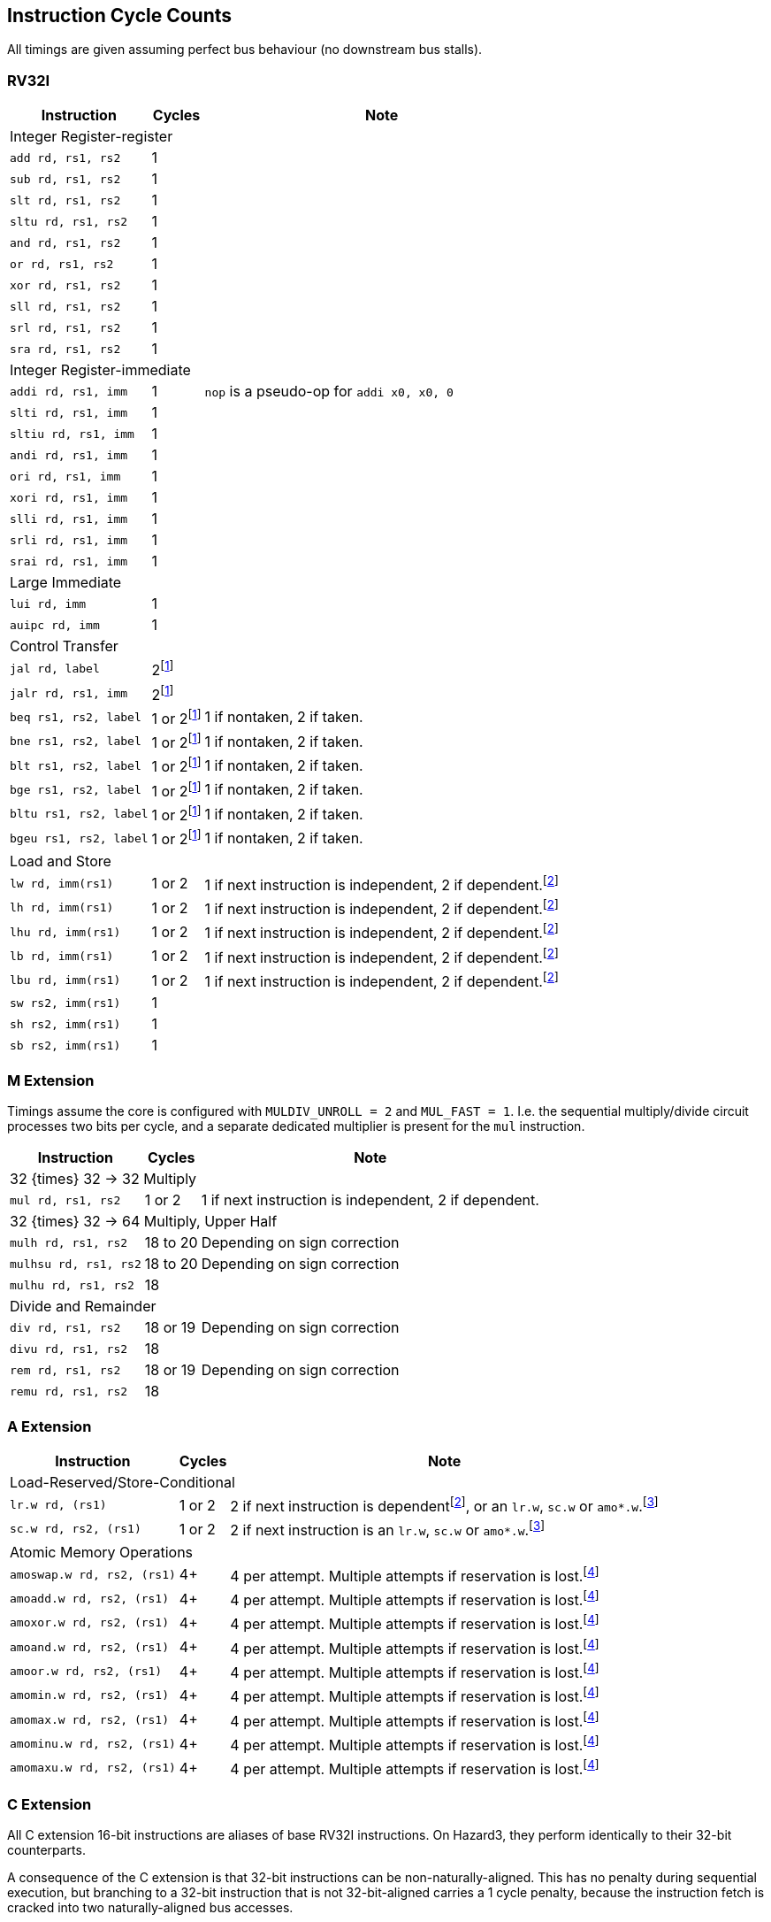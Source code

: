 == Instruction Cycle Counts

All timings are given assuming perfect bus behaviour (no downstream bus stalls).

=== RV32I

[%autowidth.stretch, options="header"]
|===
| Instruction | Cycles | Note
3+| Integer Register-register
| `add rd, rs1, rs2` | 1 |
| `sub rd, rs1, rs2` | 1 |
| `slt rd, rs1, rs2` | 1 |
| `sltu rd, rs1, rs2` | 1 |
| `and rd, rs1, rs2` | 1 |
| `or rd, rs1, rs2` | 1 |
| `xor rd, rs1, rs2` | 1 |
| `sll rd, rs1, rs2` | 1 |
| `srl rd, rs1, rs2` | 1 |
| `sra rd, rs1, rs2` | 1 |
3+| Integer Register-immediate
| `addi rd, rs1, imm` | 1 | `nop` is a pseudo-op for `addi x0, x0, 0`
| `slti rd, rs1, imm` | 1 |
| `sltiu rd, rs1, imm` | 1 |
| `andi rd, rs1, imm` | 1 |
| `ori rd, rs1, imm` | 1 |
| `xori rd, rs1, imm` | 1 |
| `slli rd, rs1, imm` | 1 |
| `srli rd, rs1, imm` | 1 |
| `srai rd, rs1, imm` | 1 |
3+| Large Immediate
| `lui rd, imm` | 1 |
| `auipc rd, imm` | 1 |
3+| Control Transfer
| `jal rd, label` | 2footnote:unaligned_branch[A branch to a 32-bit instruction which is not 32-bit-aligned requires one additional cycle, because two naturally aligned bus cycles are required to fetch the target instruction.]|
| `jalr rd, rs1, imm` | 2footnote:unaligned_branch[] |
| `beq rs1, rs2, label`| 1 or 2footnote:unaligned_branch[] | 1 if nontaken, 2 if taken.
| `bne rs1, rs2, label`| 1 or 2footnote:unaligned_branch[] | 1 if nontaken, 2 if taken.
| `blt rs1, rs2, label`| 1 or 2footnote:unaligned_branch[] | 1 if nontaken, 2 if taken.
| `bge rs1, rs2, label`| 1 or 2footnote:unaligned_branch[] | 1 if nontaken, 2 if taken.
| `bltu rs1, rs2, label`| 1 or 2footnote:unaligned_branch[] | 1 if nontaken, 2 if taken.
| `bgeu rs1, rs2, label`| 1 or 2footnote:unaligned_branch[] | 1 if nontaken, 2 if taken.
3+| Load and Store
| `lw rd, imm(rs1)` | 1 or 2 | 1 if next instruction is independent, 2 if dependent.footnote:data_dependency[If an instruction uses load data (from stage 3) in stage 2, a 1-cycle bubble is inserted after the load. Load-data to store-data dependency does not experience this, because the store data is used in stage 3. However, load-data to store-address (or e.g. load-to-add) does qualify.]
| `lh rd, imm(rs1)` | 1 or 2 | 1 if next instruction is independent, 2 if dependent.footnote:data_dependency[]
| `lhu rd, imm(rs1)` | 1 or 2 | 1 if next instruction is independent, 2 if dependent.footnote:data_dependency[]
| `lb rd, imm(rs1)` | 1 or 2 | 1 if next instruction is independent, 2 if dependent.footnote:data_dependency[]
| `lbu rd, imm(rs1)` | 1 or 2 | 1 if next instruction is independent, 2 if dependent.footnote:data_dependency[]
| `sw rs2, imm(rs1)` | 1 |
| `sh rs2, imm(rs1)` | 1 |
| `sb rs2, imm(rs1)` | 1 |
|===

=== M Extension

Timings assume the core is configured with `MULDIV_UNROLL = 2` and `MUL_FAST = 1`. I.e. the sequential multiply/divide circuit processes two bits per cycle, and a separate dedicated multiplier is present for the `mul` instruction.


[%autowidth.stretch, options="header"]
|===
| Instruction | Cycles | Note
3+| 32 {times} 32 -> 32 Multiply
| `mul rd, rs1, rs2` | 1 or 2 | 1 if next instruction is independent, 2 if dependent.
3+| 32 {times} 32 -> 64 Multiply, Upper Half
| `mulh rd, rs1, rs2` | 18 to 20 | Depending on sign correction
| `mulhsu rd, rs1, rs2` | 18 to 20 | Depending on sign correction
| `mulhu rd, rs1, rs2` | 18 |
3+| Divide and Remainder
| `div rd, rs1, rs2` | 18 or 19 | Depending on sign correction
| `divu rd, rs1, rs2` | 18 |
| `rem rd, rs1, rs2` | 18 or 19 | Depending on sign correction
| `remu rd, rs1, rs2` | 18 |
|===

=== A Extension

[%autowidth.stretch, options="header"]
|===
| Instruction | Cycles | Note
3+| Load-Reserved/Store-Conditional
| `lr.w rd, (rs1)` | 1 or 2 | 2 if next instruction is dependentfootnote:data_dependency[], or an `lr.w`, `sc.w` or `amo*.w`.footnote:exclusive_pipelining[A pipeline bubble is inserted between `lr.w`/`sc.w` and an immediately-following `lr.w`/`sc.w`/`amo*`, because the AHB5 bus standard does not permit pipelined exclusive accesses. A stall would be inserted between `lr.w` and `sc.w` anyhow, so the local monitor can be updated based on the `lr.w` data phase in time to suppress the `sc.w` address phase.]
| `sc.w rd, rs2, (rs1)` | 1 or 2 | 2 if next instruction is an `lr.w`, `sc.w` or `amo*.w`.footnote:exclusive_pipelining[]
3+| Atomic Memory Operations
|`amoswap.w rd, rs2, (rs1)` | 4+ | 4 per attempt. Multiple attempts if reservation is lost.footnote:amo_timing[AMOs are issued as a paired exclusive read and exclusive write on the bus, at the maximum speed of 2 cycles per access, since the bus does not permit pipelining of exclusive reads/writes. If the write phase fails due to the global monitor reporting a lost reservation, the instruction loops at a rate of 4 cycles per loop, until success. If the read reservation is refused by the global monitor, the instruction generates a Store/AMO Fault exception, to avoid an infinite loop.]
|`amoadd.w rd, rs2, (rs1)`  | 4+ | 4 per attempt. Multiple attempts if reservation is lost.footnote:amo_timing[]
|`amoxor.w rd, rs2, (rs1)`  | 4+ | 4 per attempt. Multiple attempts if reservation is lost.footnote:amo_timing[]
|`amoand.w rd, rs2, (rs1)`  | 4+ | 4 per attempt. Multiple attempts if reservation is lost.footnote:amo_timing[]
|`amoor.w rd, rs2, (rs1)`   | 4+ | 4 per attempt. Multiple attempts if reservation is lost.footnote:amo_timing[]
|`amomin.w rd, rs2, (rs1)`  | 4+ | 4 per attempt. Multiple attempts if reservation is lost.footnote:amo_timing[]
|`amomax.w rd, rs2, (rs1)`  | 4+ | 4 per attempt. Multiple attempts if reservation is lost.footnote:amo_timing[]
|`amominu.w rd, rs2, (rs1)` | 4+ | 4 per attempt. Multiple attempts if reservation is lost.footnote:amo_timing[]
|`amomaxu.w rd, rs2, (rs1)` | 4+ | 4 per attempt. Multiple attempts if reservation is lost.footnote:amo_timing[]
|===

=== C Extension

All C extension 16-bit instructions are aliases of base RV32I instructions. On Hazard3, they perform identically to their 32-bit counterparts.

A consequence of the C extension is that 32-bit instructions can be non-naturally-aligned. This has no penalty during sequential execution, but branching to a 32-bit instruction that is not 32-bit-aligned carries a 1 cycle penalty, because the instruction fetch is cracked into two naturally-aligned bus accesses.

=== Privileged Instructions (including Zicsr)

[%autowidth.stretch, options="header"]
|===
| Instruction | Cycles | Note
3+| CSR Access
| `csrrw rd, csr, rs1` | 1 |
| `csrrc rd, csr, rs1` | 1 |
| `csrrs rd, csr, rs1` | 1 |
| `csrrwi rd, csr, imm` | 1 |
| `csrrci rd, csr, imm` | 1 |
| `csrrsi rd, csr, imm` | 1 |
3+| Trap Request
| `ecall` | 3 | Time given is for jumping to `mtvec`
| `ebreak` | 3 | Time given is for jumping to `mtvec`
|===

=== Bit Manipulation

[%autowidth.stretch, options="header"]
|===
| Instruction | Cycles | Note
3+| Zba (address generation)
|`sh1add rd, rs1, rs2` | 1 |
|`sh2add rd, rs1, rs2` | 1 |
|`sh3add rd, rs1, rs2` | 1 |
3+| Zbb (basic bit manipulation)
|`andn rd, rs1, rs2`   | 1 |
|`clz rd, rs1`         | 1 |
|`cpop rd, rs1`        | 1 |
|`ctz rd, rs1`         | 1 |
|`max rd, rs1, rs2`    | 1 |
|`maxu rd, rs1, rs2`   | 1 |
|`min rd, rs1, rs2`    | 1 |
|`minu rd, rs1, rs2`   | 1 |
|`orc.b rd, rs1`       | 1 |
|`orn rd, rs1, rs2`    | 1 |
|`rev8 rd, rs1`        | 1 |
|`rol rd, rs1, rs2`    | 1 |
|`ror rd, rs1, rs2`    | 1 |
|`rori rd, rs1, imm`   | 1 |
|`sext.b rd, rs1`      | 1 |
|`sext.h rd, rs1`      | 1 |
|`xnor rd, rs1, rs2`   | 1 |
|`zext.h rd, rs1`      | 1 |
|`zext.b rd, rs1`      | 1 | `zext.b` is a pseudo-op for `andi rd, rs1, 0xff`
3+| Zbc (carry-less multiply)
|`clmul rd, rs1, rs2`  | 1 |
|`clmulh rd, rs1, rs2` | 1 |
|`clmulr rd, rs1, rs2` | 1 |
3+| Zbs (single-bit manipulation)
|`bclr rd, rs1, rs2`   | 1 |
|`bclri rd, rs1, imm`  | 1 |
|`bext rd, rs1, rs2`   | 1 |
|`bexti rd, rs1, imm`  | 1 |
|`binv rd, rs1, rs2`   | 1 |
|`binvi rd, rs1, imm`  | 1 |
|`bset rd, rs1, rs2`   | 1 |
|`bseti rd, rs1, imm`  | 1 |
|===
